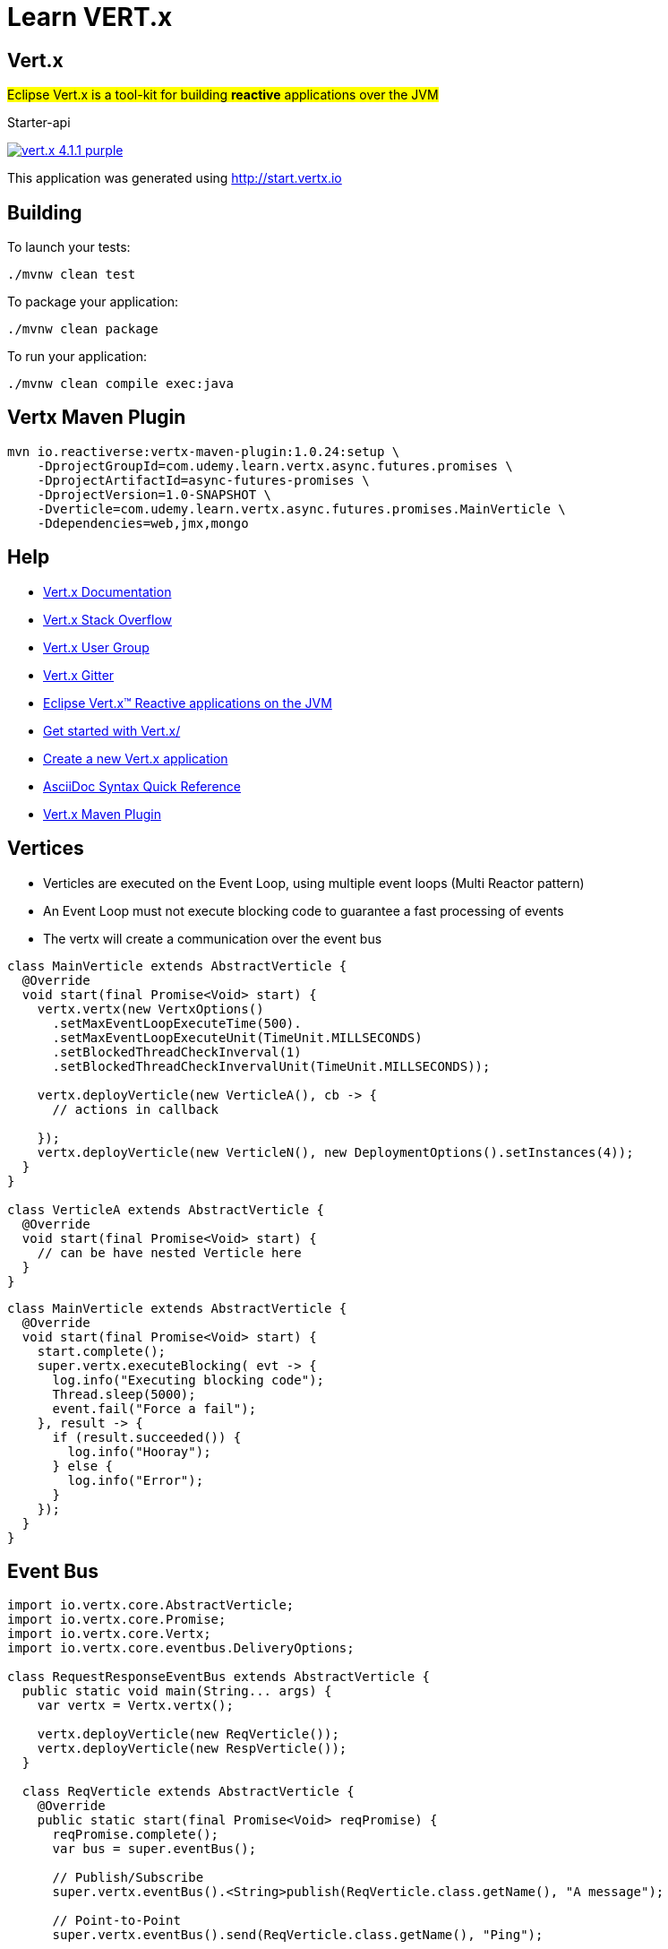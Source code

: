 = Learn VERT.x

== Vert.x

#Eclipse Vert.x is a tool-kit for building **reactive** applications over the JVM#

Starter-api

image:https://img.shields.io/badge/vert.x-4.1.1-purple.svg[link="https://vertx.io"]

This application was generated using http://start.vertx.io

== Building

To launch your tests:

[source]
----
./mvnw clean test
----



To package your application:

[source]
----
./mvnw clean package
----

To run your application:

[source]
----
./mvnw clean compile exec:java
----

== Vertx Maven Plugin

[source, bash]
----
mvn io.reactiverse:vertx-maven-plugin:1.0.24:setup \
    -DprojectGroupId=com.udemy.learn.vertx.async.futures.promises \
    -DprojectArtifactId=async-futures-promises \
    -DprojectVersion=1.0-SNAPSHOT \
    -Dverticle=com.udemy.learn.vertx.async.futures.promises.MainVerticle \
    -Ddependencies=web,jmx,mongo
----

== Help

* https://vertx.io/docs/[Vert.x Documentation]
* https://stackoverflow.com/questions/tagged/vert.x?sort=newest&pageSize=15[Vert.x Stack Overflow]
* https://groups.google.com/forum/?fromgroups#!forum/vertx[Vert.x User Group]
* https://gitter.im/eclipse-vertx/vertx-users[Vert.x Gitter]
* https://vertx.io/[Eclipse Vert.x™ Reactive applications on the JVM]
* https://vertx.io/get-started/[Get started with Vert.x/]
* https://start.vertx.io/[Create a new Vert.x application]
* https://docs.asciidoctor.org/asciidoc/latest/syntax-quick-reference/[AsciiDoc Syntax Quick Reference]
* https://reactiverse.io/vertx-maven-plugin/#introduction[Vert.x Maven Plugin]

== Vertices

* Verticles are executed on the Event Loop, using multiple event loops (Multi Reactor pattern)
* An Event Loop must not execute blocking code to guarantee a fast processing of events
* The vertx will create a communication over the event bus

[source,java]
----
class MainVerticle extends AbstractVerticle {
  @Override
  void start(final Promise<Void> start) {
    vertx.vertx(new VertxOptions()
      .setMaxEventLoopExecuteTime(500).
      .setMaxEventLoopExecuteUnit(TimeUnit.MILLSECONDS)
      .setBlockedThreadCheckInverval(1)
      .setBlockedThreadCheckInvervalUnit(TimeUnit.MILLSECONDS));

    vertx.deployVerticle(new VerticleA(), cb -> {
      // actions in callback

    });
    vertx.deployVerticle(new VerticleN(), new DeploymentOptions().setInstances(4));
  }
}

class VerticleA extends AbstractVerticle {
  @Override
  void start(final Promise<Void> start) {
    // can be have nested Verticle here
  }
}
----

[source,java]
----
class MainVerticle extends AbstractVerticle {
  @Override
  void start(final Promise<Void> start) {
    start.complete();
    super.vertx.executeBlocking( evt -> {
      log.info("Executing blocking code");
      Thread.sleep(5000);
      event.fail("Force a fail");
    }, result -> {
      if (result.succeeded()) {
        log.info("Hooray");
      } else {
        log.info("Error");
      }
    });
  }
}
----

== Event Bus

[source,java]
----
import io.vertx.core.AbstractVerticle;
import io.vertx.core.Promise;
import io.vertx.core.Vertx;
import io.vertx.core.eventbus.DeliveryOptions;

class RequestResponseEventBus extends AbstractVerticle {
  public static void main(String... args) {
    var vertx = Vertx.vertx();

    vertx.deployVerticle(new ReqVerticle());
    vertx.deployVerticle(new RespVerticle());
  }

  class ReqVerticle extends AbstractVerticle {
    @Override
    public static start(final Promise<Void> reqPromise) {
      reqPromise.complete();
      var bus = super.eventBus();

      // Publish/Subscribe
      super.vertx.eventBus().<String>publish(ReqVerticle.class.getName(), "A message");

      // Point-to-Point
      super.vertx.eventBus().send(ReqVerticle.class.getName(), "Ping");

      // Req/Resp
      bus.<String>request("my.request.address", "Ping",  cb -> {
        log.info("Response, {}", cb.result().body());
      });
    }

    bus.<JsonArray>request("my.request.address", new JsonObject().put"message", "Ping"));
  }

  class RespVerticle extends AbstractVerticle {
    @Override
    public static void start(final Promise<Void> respPromise) {
      respPromise.complete();

      // Publish/Subscribe
      super.vertx.eventBus().<String>consumer(ReqVerticle.class.getName(), message->{
        log.info("Received: {}", message.body());
      });

      // Point-to-Point
      super.vertx.eventBus().<String>consumer(ReqVerticle.class.getName(), message->{
        log.info("Received: {}", message.body());
      });

      // Req/Resp
      super.vertx.eventBus().<String>consumer("my.request.address", cb -> {
        log.info("Request {}", cb.body());
        message.reply("Pong");
      });

      super.vertx.<JsonObject>consumer("my.request.address", cb -> {
        log.info("Received Message: {}", cb.body());
        cb.reply(new JsonArray().put(new JsonObject().put("one")));
      });
    }
  }

}
----


== Custom Message Codec

[source,java]
----
import io.vertx.core.AbstractVerticle;
import io.vertx.core.AsyncResult;
import io.vertx.core.Promise;
import io.vertx.core.Vertx;
import lombok.AllArgsConstructor;
import lombok.Getter;

class PingPongVerticle extends AbstractVerticle {
    public static void main(String... args) {
      var vertx = Vertx.vertx();
      vertx.deployVerticle(new PingVerticle(), this::errorHandler);
      vertx.deployVerticle(new PongVerticle(), this::errorHandler);
    }
    public Handler<AsyncResult<String>> errorHandler() {
      return ar -> {
        if (ar.failed) {
         log.info(ar.cause());
        }
      };
    }

    class PingVerticle extends AbstractVerticle {

        @Override
        public void start(final Promise<Void> promise) {
          //
          var bus = super.vertx.EventBus();
          //
          var ping = new Ping("bla", true);
          bus.registerCodec(Ping.class, new LocalMessageCodec<>(Ping.class));
          bus.<Pong>request(PingVerticle.class.getName(), ping, cb -> {
            if (cb.failed()) {
              log.info("Ouuch!!");
              cb.reply(new Pong(0));
            }
            log.info("Response. {}", cb.result.body());
          });

          promise.complete();
        }
    }
    class PongVerticle extends AbstractVerticle {
        @Override
        public void start(final Promise<Void> promise) {
            super.vertx.registerCodec(Pong.class, new LocalMessageCodec<>(Pong.class));
            super.vertx.eventBus().<Ping>consumer(PingVerticle.class.getName(), message -> {
              log.info("Received that Message: {}", message.body());
              message.reply(new Pong(1002));
            }).exceptionHandler(err->{
              log.erro("Fail " + err);
            });

            promise.complete();
        }
    }

    @AllArgsConstructor
    class Ping {
        @Getter
        private final String message;
        @Getter
        private final boolean enabled;
    }

    @AllArgsConstructor
    class Pong {
      @Getter
      private final Integer id;

    }
}
----

== Using Futures

[source,java]
----
import io.vertx.core.Future;class FutureTest {
  @Test void future(Vertx vertx, VertxTestContext context) {
    var promise = Promise.<String>promise();
    vertx.setTimer(500, id->{
      promise.complete("Message");
    });
    promise
      .map(asString -> {
         new JsonObject("key", asString);
      })
      .onSuccess(ar-> {})
      .onFailure(ar->{});
  }

  @Test void coord_futures(Vertx vertx, VertxTestContext context) {
    vertx.createHttpServer()
      .requestHandler(r-> log.info(""), r)
      .listen(10_000)
      .compose(Future::succeededFuture)
      .onFailure(ar->{})
      .onSuccess(ar->{});
  }
}
----